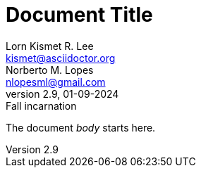 // this comment line is ignored
= Document Title
Lorn_Kismet R. Lee <kismet@asciidoctor.org>; Norberto M. Lopes <nlopesml@gmail.com>
v2.9, 01-09-2024: Fall incarnation
:description: The document's description.
:sectanchors:
:url-repo: https://my-git-repo.com

The document __body__ starts here.
